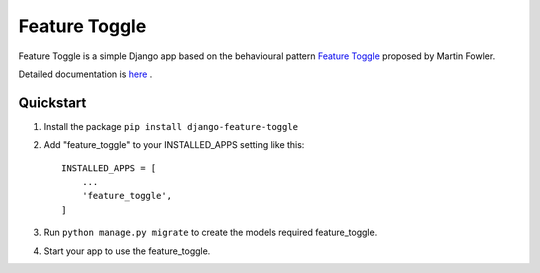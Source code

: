 ==============
Feature Toggle
==============

Feature Toggle is a simple Django app based on the behavioural pattern `Feature Toggle <https://martinfowler.com/articles/feature-toggles.html>`_ proposed by Martin Fowler.

Detailed documentation is `here <https://thulasi-ram.github.io/django-feature-toggle>`_
.

Quickstart
-----------
1. Install the package ``pip install django-feature-toggle``

2. Add "feature_toggle" to your INSTALLED_APPS setting like this::

    INSTALLED_APPS = [
        ...
        'feature_toggle',
    ]

3. Run ``python manage.py migrate`` to create the models required feature_toggle.

4. Start your app to use the feature_toggle.